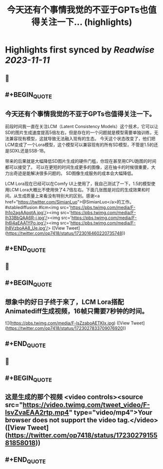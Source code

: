 :PROPERTIES:
:title: 今天还有个事情我觉的不亚于GPTs也值得关注一下... (highlights)
:END:

:PROPERTIES:
:author: [[op7418 on Twitter]]
:full-title: "今天还有个事情我觉的不亚于GPTs也值得关注一下..."
:category: [[tweets]]
:url: https://twitter.com/op7418/status/1723016460220735748
:END:

* Highlights first synced by [[Readwise]] [[2023-11-11]]
** 📌
** #+BEGIN_QUOTE
** 今天还有个事情我觉的不亚于GPTs也值得关注一下。

前段时间我一直在关注LCM（Latent Consistency Models）这个技术，它可以让SD的图片生成速度提高5倍左右，但是存在的一个问题就是模型需要单独训练，无法兼容现有模型，这就导致无法融入现有的生态。
今天这个状态改变了，他们把LCM变成了一个Lora模型，这个模型可以兼容现有的所有SD模型，不管是1.5的还是SDXL还是SSB-1B。

带来的后果就是大幅降低SD图片生成的硬件门槛，你现在甚至用CPU跑图的时间都可以接受了。
可以在更短的时间生成更多的图像，这在抽卡的时候很重要，大力出奇迹是能解决很多问题的。
SD图像生成服务的成本会大幅降低。

LCM Lora现在已经可以在Comfy UI上使用了，我自己测试了一下，1.5的模型使用LCM Lora大概比不使用快了4.7倍左右。下面几张图是对应的生成效果和时间。从生成质量上来看没有特别大的区别。感谢<a href="https://twitter.com/SimianLuo">@SimianLuo</a>的工作。
#stablediffusion #lcm<img src='https://pbs.twimg.com/media/F-lh1o2agAApqtA.jpg'/><img src='https://pbs.twimg.com/media/F-lh33BbQAA6R-i.jpg'/><img src='https://pbs.twimg.com/media/F-lh6l4aEAA1YPo.jpg'/><img src='https://pbs.twimg.com/media/F-lh8VzboAA8_Ue.jpg'/>  ([View Tweet](https://twitter.com/op7418/status/1723016460220735748))
** #+END_QUOTE
** 📌
** #+BEGIN_QUOTE
** 想象中的好日子终于来了，LCM Lora搭配Animatediff生成视频，16帧只需要7秒钟的时间。 

![](https://pbs.twimg.com/media/F-lsZzaboAETKIx.jpg)  ([View Tweet](https://twitter.com/op7418/status/1723027833709076920))
** #+END_QUOTE
** 📌
** #+BEGIN_QUOTE
** 这是生成的那个视频 <video controls><source src="https://video.twimg.com/tweet_video/F-lsvZvaEAA2rtp.mp4" type="video/mp4">Your browser does not support the video tag.</video>  ([View Tweet](https://twitter.com/op7418/status/1723027915581858018))
** #+END_QUOTE